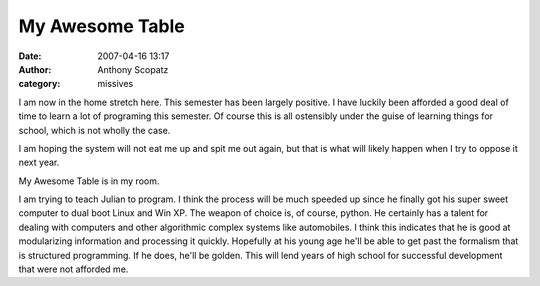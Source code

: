 My Awesome Table
#################
:date: 2007-04-16 13:17
:author: Anthony Scopatz
:category: missives

I am now in the home stretch here. This semester has been largely
positive. I have luckily been afforded a good deal of time to learn a
lot of programing this semester. Of course this is all ostensibly under
the guise of learning things for school, which is not wholly the case.

I am hoping the system will not eat me up and spit me out again, but
that is what will likely happen when I try to oppose it next year.

My Awesome Table is in my room.

I am trying to teach Julian to program. I think the process will be much
speeded up since he finally got his super sweet computer to dual boot
Linux and Win XP. The weapon of choice is, of course, python. He
certainly has a talent for dealing with computers and other algorithmic
complex systems like automobiles. I think this indicates that he is good
at modularizing information and processing it quickly. Hopefully at his
young age he'll be able to get past the formalism that is structured
programming. If he does, he'll be golden. This will lend years of high
school for successful development that were not afforded me.
